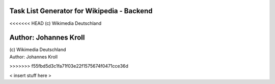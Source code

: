 Task List Generator for Wikipedia - Backend
===========================================
<<<<<<< HEAD
(c) Wikimedia Deutschland

Author: Johannes Kroll
=======
| (c) Wikimedia Deutschland
| Author: Johannes Kroll
>>>>>>> f55fbd5d3c1fa71f03e22f1575674f0471cce36d

< insert stuff here >
